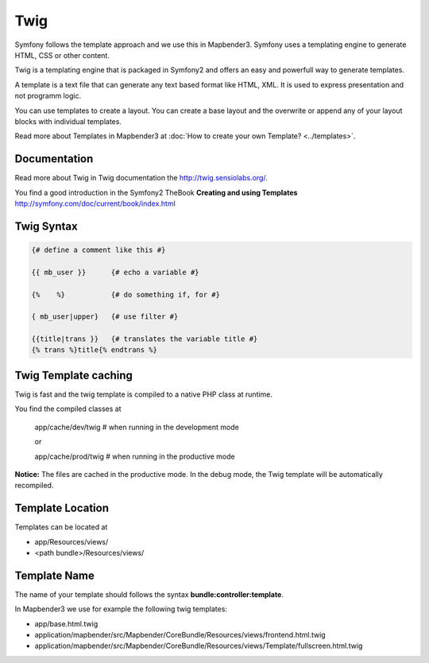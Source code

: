 Twig
#####
Symfony follows the template approach and we use this in Mapbender3. Symfony uses a templating engine to generate HTML, CSS or other content. 

Twig is a templating engine that is packaged in Symfony2 and offers an easy and powerfull way to generate templates. 

A template is a text file that can generate any text based format like HTML, XML. It is used to express presentation and not programm logic.

You can use templates to create a layout. You can create a base layout and the overwrite or append any of your layout blocks with individual templates.

Read more about Templates in Mapbender3 at :doc:`How to create your own Template? <../templates>`.


Documentation
*************
Read more about Twig in Twig documentation the http://twig.sensiolabs.org/.

You find a good introduction in the Symfony2 TheBook **Creating and using Templates** http://symfony.com/doc/current/book/index.html

 
Twig Syntax
***********

.. code-block:: yaml

   {# define a comment like this #}
   
   {{ mb_user }}      {# echo a variable #}
   
   {%    %}           {# do something if, for #}
   
   { mb_user|upper}   {# use filter #}

   {{title|trans }}   {# translates the variable title #}
   {% trans %}title{% endtrans %} 


Twig Template caching
*********************
Twig is fast and the twig template is compiled to a native PHP class at runtime.

You find the compiled classes at

 app/cache/dev/twig   # when running in the development mode 

 or 

 app/cache/prod/twig   # when running in the productive mode 

**Notice:** The files are cached in the productive mode. In the debug mode, the Twig template will be automatically recompiled.

Template Location
****************************
Templates can be located at 

* app/Resources/views/
* <path bundle>/Resources/views/

Template Name
*************
The name of your template should follows the syntax **bundle:controller:template**.

In Mapbender3 we use for example the following twig templates:
 
* app/base.html.twig
* application/mapbender/src/Mapbender/CoreBundle/Resources/views/frontend.html.twig
* application/mapbender/src/Mapbender/CoreBundle/Resources/views/Template/fullscreen.html.twig

.. ToDO
 assets  
 ****** 
 app-Variable
 ************
 example
 ******



